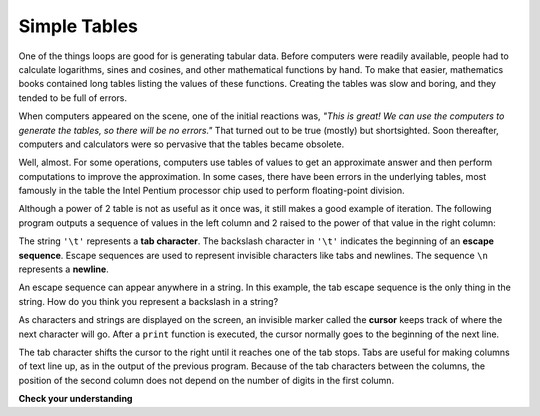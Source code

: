 ..  Copyright (C)  Brad Miller, David Ranum, Jeffrey Elkner, Peter Wentworth, Allen B. Downey, Chris
    Meyers, and Dario Mitchell.  Permission is granted to copy, distribute
    and/or modify this document under the terms of the GNU Free Documentation
    License, Version 1.3 or any later version published by the Free Software
    Foundation; with Invariant Sections being Forward, Prefaces, and
    Contributor List, no Front-Cover Texts, and no Back-Cover Texts.  A copy of
    the license is included in the section entitled "GNU Free Documentation
    License".

.. qnum::
   :prefix: iter-8-
   :start: 1

Simple Tables
-------------

One of the things loops are good for is generating tabular data.  Before
computers were readily available, people had to calculate logarithms, sines and
cosines, and other mathematical functions by hand. To make that easier,
mathematics books contained long tables listing the values of these functions.
Creating the tables was slow and boring, and they tended to be full of errors.

When computers appeared on the scene, one of the initial reactions was, *"This is
great! We can use the computers to generate the tables, so there will be no
errors."* That turned out to be true (mostly) but shortsighted. Soon thereafter,
computers and calculators were so pervasive that the tables became obsolete.

Well, almost. For some operations, computers use tables of values to get an
approximate answer and then perform computations to improve the approximation.
In some cases, there have been errors in the underlying tables, most famously
in the table the Intel Pentium processor chip used to perform floating-point division.

Although a power of 2 table is not as useful as it once was, it still makes a good
example of iteration. The following program outputs a sequence of values in the
left column and 2 raised to the power of that value in the right column:

.. activecode:: ch07_table1
    :nocodelens:

    print("n", '\t', "2**n")     #table column headings
    print("---", '\t', "-----")

    for x in range(13):        # generate values for columns
        print(x, '\t', 2 ** x)

The string ``'\t'`` represents a **tab character**. The backslash character in
``'\t'`` indicates the beginning of an **escape sequence**.  Escape sequences
are used to represent invisible characters like tabs and newlines. The sequence
``\n`` represents a **newline**.

An escape sequence can appear anywhere in a string.  In this example, the tab
escape sequence is the only thing in the string. How do you think you represent
a backslash in a string?

As characters and strings are displayed on the screen, an invisible marker
called the **cursor** keeps track of where the next character will go. After a
``print`` function is executed, the cursor normally goes to the beginning of the next
line.

The tab character shifts the cursor to the right until it reaches one of the
tab stops. Tabs are useful for making columns of text line up, as in the output
of the previous program.
Because of the tab characters between the columns, the position of the second
column does not depend on the number of digits in the first column.




.. index::
    single: local variable
    single: variable; local

**Check your understanding**

.. mchoicemf:: test_question7_7_1
  :answer_a: A tab will line up items in a second column, regardless of how many characters were in the first column, while spaces will not.
  :answer_b: There is no difference
  :answer_c: A tab is wider than a sequence of spaces
  :answer_d: You must use tabs for creating tables.  You cannot use spaces.
  :correct: a
  :feedback_a: Assuming the size of the first column is less than the size of the tab width.
  :feedback_b: Tabs and spaces will sometimes make output appear visually different.
  :feedback_c: A tab has a pre-defined width that is equal to a given number of spaces.
  :feedback_d: You may use spaces to create tables.  The columns might look jagged, or they might not, depending on the width of the items in each column.

  What is the difference between a tab (``'\t'``) and a sequence of spaces?

